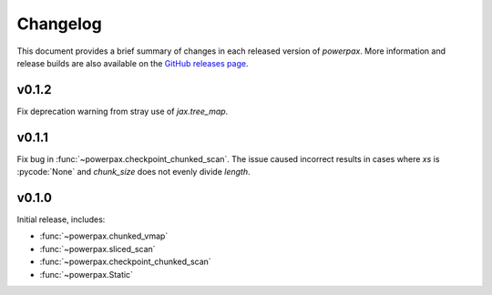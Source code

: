 Changelog
=========

This document provides a brief summary of changes in each released
version of `powerpax`. More information and release builds are also
available on the `GitHub releases page
<https://github.com/karlotness/powerpax/releases>`__.

v0.1.2
------
Fix deprecation warning from stray use of `jax.tree_map`.

v0.1.1
------
Fix bug in :func:`~powerpax.checkpoint_chunked_scan`. The issue caused
incorrect results in cases where `xs` is :pycode:`None` and
`chunk_size` does not evenly divide `length`.

v0.1.0
------
Initial release, includes:

* :func:`~powerpax.chunked_vmap`
* :func:`~powerpax.sliced_scan`
* :func:`~powerpax.checkpoint_chunked_scan`
* :func:`~powerpax.Static`
